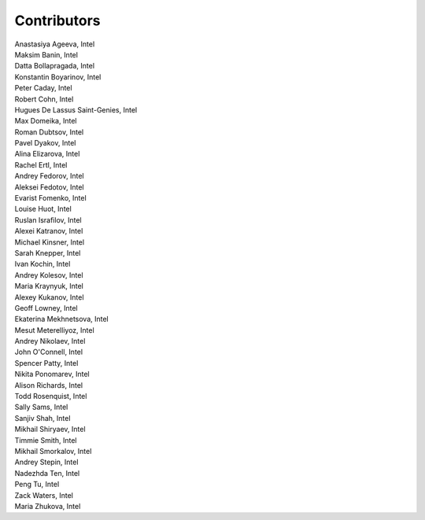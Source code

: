 Contributors
============

.. Alphabetical list of authors, | forces linebreak

| Anastasiya Ageeva, Intel
| Maksim Banin, Intel
| Datta Bollapragada, Intel
| Konstantin Boyarinov, Intel
| Peter Caday, Intel
| Robert Cohn, Intel
| Hugues De Lassus Saint-Genies, Intel
| Max Domeika, Intel
| Roman Dubtsov, Intel
| Pavel Dyakov, Intel
| Alina Elizarova, Intel
| Rachel Ertl, Intel
| Andrey Fedorov, Intel
| Aleksei Fedotov, Intel
| Evarist Fomenko, Intel
| Louise Huot, Intel
| Ruslan Israfilov, Intel
| Alexei Katranov, Intel
| Michael Kinsner, Intel
| Sarah Knepper, Intel
| Ivan Kochin, Intel
| Andrey Kolesov, Intel
| Maria Kraynyuk, Intel
| Alexey Kukanov, Intel
| Geoff Lowney, Intel
| Ekaterina Mekhnetsova, Intel
| Mesut Meterelliyoz, Intel
| Andrey Nikolaev, Intel
| John O'Connell, Intel
| Spencer Patty, Intel
| Nikita Ponomarev, Intel
| Alison Richards, Intel
| Todd Rosenquist, Intel
| Sally Sams, Intel
| Sanjiv Shah, Intel
| Mikhail Shiryaev, Intel
| Timmie Smith, Intel
| Mikhail Smorkalov, Intel
| Andrey Stepin, Intel
| Nadezhda Ten, Intel
| Peng Tu, Intel
| Zack Waters, Intel
| Maria Zhukova, Intel
